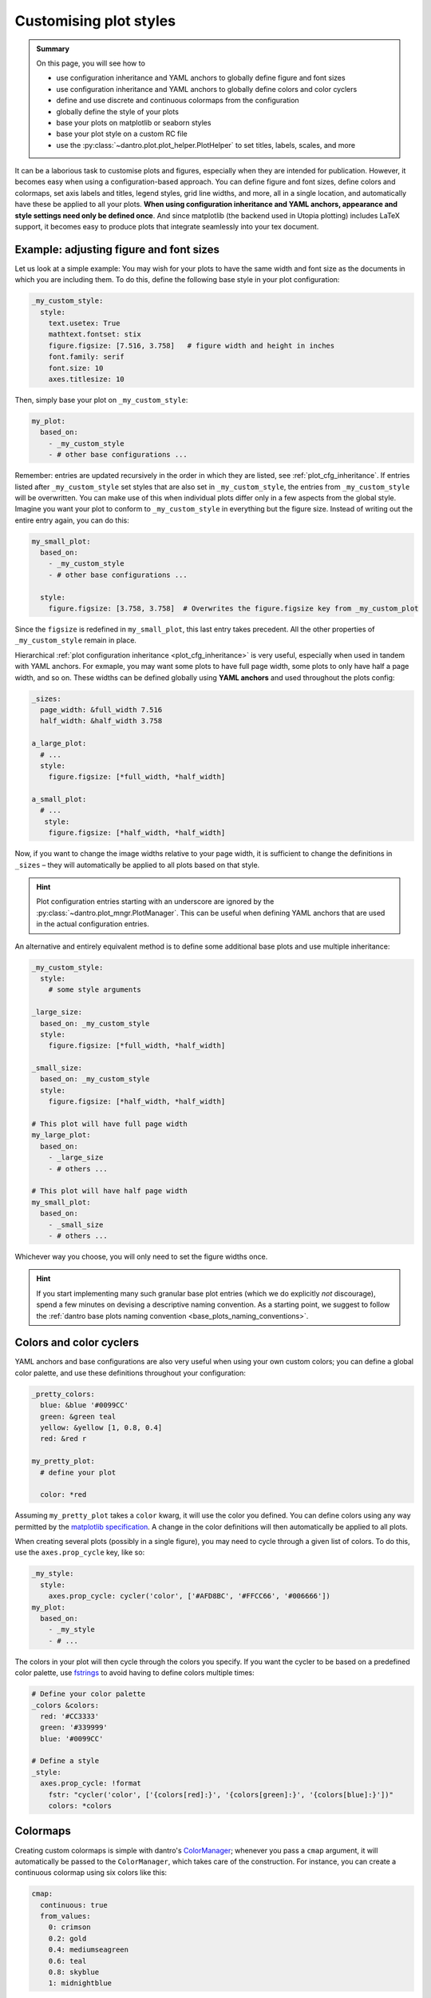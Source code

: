 .. _plot_style:

Customising plot styles
=======================

.. admonition:: Summary

    On this page, you will see how to

    * use configuration inheritance and YAML anchors to globally define figure and font sizes
    * use configuration inheritance and YAML anchors to globally define colors and color cyclers
    * define and use discrete and continuous colormaps from the configuration
    * globally define the style of your plots
    * base your plots on matplotlib or seaborn styles
    * base your plot style on a custom RC file
    * use the :py:class:`~dantro.plot.plot_helper.PlotHelper` to set titles, labels, scales, and more

It can be a laborious task to customise plots and figures, especially when they are intended for publication.
However, it becomes easy when using a configuration-based approach. You can define figure and font sizes, define colors and colormaps, set axis labels and titles, legend styles, grid line widths, and more, all in a single location, and automatically have these be applied to all your plots.
**When using configuration inheritance and YAML anchors, appearance and style settings need only be defined once**.
And since matplotlib (the backend used in Utopia plotting) includes LaTeX support, it becomes easy to produce plots that integrate seamlessly into your
tex document.


Example: adjusting figure and font sizes
^^^^^^^^^^^^^^^^^^^^^^^^^^^^^^^^^^^^^^^^
Let us look at a simple example:
You may wish for your plots to have the same width and font size as the documents in which you are including them.
To do this, define the following base style in your plot configuration:

.. code-block:: yaml

    _my_custom_style:
      style:
        text.usetex: True
        mathtext.fontset: stix
        figure.figsize: [7.516, 3.758]   # figure width and height in inches
        font.family: serif
        font.size: 10
        axes.titlesize: 10

Then, simply base your plot on ``_my_custom_style``:

.. code-block:: yaml

    my_plot:
      based_on:
        - _my_custom_style
        - # other base configurations ...

Remember: entries are updated recursively in the order in which they are listed, see :ref:`plot_cfg_inheritance`.
If entries listed after ``_my_custom_style`` set styles that are also set in ``_my_custom_style``, the entries from ``_my_custom_style`` will be overwritten.
You can make use of this when individual plots differ only in a few aspects from the global style.
Imagine you want your plot to conform to ``_my_custom_style`` in everything but the figure size.
Instead of writing out the entire entry again, you can do this:

.. code-block:: yaml

    my_small_plot:
      based_on:
        - _my_custom_style
        - # other base configurations ...

      style:
        figure.figsize: [3.758, 3.758]  # Overwrites the figure.figsize key from _my_custom_plot

Since the ``figsize`` is redefined in ``my_small_plot``, this last entry takes precedent.
All the other properties of ``_my_custom_style`` remain in place.

Hierarchical :ref:`plot configuration inheritance <plot_cfg_inheritance>` is very useful, especially when used in tandem with YAML anchors.
For exmaple, you may want some plots to have full page width, some plots to only have half a page width, and so on.
These widths can be defined globally using **YAML anchors** and used throughout the plots config:

.. code-block:: yaml

    _sizes:
      page_width: &full_width 7.516
      half_width: &half_width 3.758

    a_large_plot:
      # ...
      style:
        figure.figsize: [*full_width, *half_width]

    a_small_plot:
      # ...
       style:
        figure.figsize: [*half_width, *half_width]

Now, if you want to change the image widths relative to your page width, it is sufficient to change the definitions in ``_sizes`` – they will automatically be applied to all plots based on that style.

.. hint::

    Plot configuration entries starting with an underscore are ignored by the :py:class:`~dantro.plot_mngr.PlotManager`.
    This can be useful when defining YAML anchors that are used in the actual configuration entries.

An alternative and entirely equivalent method is to define some additional base plots and use multiple inheritance:

.. code-block:: yaml

    _my_custom_style:
      style:
        # some style arguments

    _large_size:
      based_on: _my_custom_style
      style:
        figure.figsize: [*full_width, *half_width]

    _small_size:
      based_on: _my_custom_style
      style:
        figure.figsize: [*half_width, *half_width]

    # This plot will have full page width
    my_large_plot:
      based_on:
        - _large_size
        - # others ...

    # This plot will have half page width
    my_small_plot:
      based_on:
        - _small_size
        - # others ...

Whichever way you choose, you will only need to set the figure widths once.

.. hint::

    If you start implementing many such granular base plot entries (which we do explicitly *not* discourage), spend a few minutes on devising a descriptive naming convention.
    As a starting point, we suggest to follow the :ref:`dantro base plots naming convention <base_plots_naming_conventions>`.


Colors and color cyclers
^^^^^^^^^^^^^^^^^^^^^^^^
YAML anchors and base configurations are also very useful when using your own custom colors; you can define a global color palette, and use these definitions throughout your configuration:

.. code-block:: yaml

    _pretty_colors:
      blue: &blue '#0099CC'
      green: &green teal
      yellow: &yellow [1, 0.8, 0.4]
      red: &red r

    my_pretty_plot:
      # define your plot

      color: *red

Assuming ``my_pretty_plot`` takes a ``color`` kwarg, it will use the color you defined.
You can define colors using any way permitted by the `matplotlib specification <https://matplotlib.org/stable/tutorials/colors/colors.html>`_.
A change in the color definitions will then automatically be applied to all plots.

When creating several plots (possibly in a single figure), you may need to cycle through a given list of colors.
To do this, use the ``axes.prop_cycle`` key, like so:

.. code-block:: yaml

    _my_style:
      style:
        axes.prop_cycle: cycler('color', ['#AFD8BC', '#FFCC66', '#006666'])
    my_plot:
      based_on:
        - _my_style
        - # ...

The colors in your plot will then cycle through the colors you specify. If you want the cycler to be based on a predefined color palette, use `fstrings <https://docs.python.org/3/tutorial/inputoutput.html>`_ to avoid having to define colors multiple times:

.. code-block:: yaml

    # Define your color palette
    _colors &colors:
      red: '#CC3333'
      green: '#339999'
      blue: '#0099CC'

    # Define a style
    _style:
      axes.prop_cycle: !format
        fstr: "cycler('color', ['{colors[red]:}', '{colors[green]:}', '{colors[blue]:}'])"
        colors: *colors


.. _colormaps:

Colormaps
^^^^^^^^^

Creating custom colormaps is simple with dantro's `ColorManager <https://dantro.readthedocs.io/en/latest/plotting/plot_functions.html#colormanager-integration>`_; whenever you pass a ``cmap`` argument, it will automatically be passed to the ``ColorManager``, which takes care of the construction.
For instance, you can create a continuous colormap using six colors like this:

.. code-block:: yaml

    cmap:
      continuous: true
      from_values:
        0: crimson
        0.2: gold
        0.4: mediumseagreen
        0.6: teal
        0.8: skyblue
        1: midnightblue

And voilà, a wonderfully colorful plot emerges:

.. image:: ../../../_static/_gen/SEIRD/universe_plots/scatter_2d_colorful.pdf
  :width: 800
  :alt: A beautifully colorful plot

The keys of the ``from_values`` dictionary are the locations of the colors you define in the colormap, and must be values between 0 and 1.
You can pass as many colors as you like.
And you can also pass additional arguments, such as setting a ``bad`` color, the limits via ``vmin`` and ``vmax``, setting colors that are out of range (``under``/``over``), or passing a ``place_holder`` color
for ``None`` values.
See `this entry in the dantro docs <https://dantro.readthedocs.io/en/latest/api/dantro.plot.utils.html#dantro.plot.utils.color_mngr.ColorManager>`_
for more information.

You can add a norm to the ``cmap`` by passing a ``norm`` dict; for example

.. code-block:: yaml

    cmap:
      # as above ...

    norm:
      name: BoundaryNorm
      boundaries: [0, 30, 60, 90, 200]
      ncolors: 4

will return discrete bounds.
You can use any of the `matplotlib norms <https://matplotlib.org/stable/tutorials/colors/colormapnorms.html>`_, e.g. a logarithmic norm (``name: LogNorm``).

For discrete colormaps, simply drop the ``continuous`` argument and pass a dict of colors:

.. code-block:: yaml

    cmap:
      from_values:
        susceptible: olive
        infected: crimson
        recovered: teal

Again, take a look at the `dantro documentation entry <https://dantro.readthedocs.io/en/latest/plotting/plot_functions.html#colormanager-integration>`_ for a full overview.

Lastly of course, you can simply pass the name of a
`matplotlib <https://matplotlib.org/stable/tutorials/colors/colormaps.html>`_
or `seaborn <https://seaborn.pydata.org/tutorial/color_palettes.html>`_ colormap.
No need to re-invent the (color) wheel, *especially* when perceptually uniform colormaps are required.

.. code-block:: yaml

    cmap: "Paired" # calls the seaborn 'Paired' color palette

.. hint::

    When using the *BoundaryNorm* together with one of the pre-registered colormaps (e.g., *viridis*), use the ``lut`` argument (see :py:func:`matplotlib.cm.get_cmap`) to resample the colormap to have *lut* entries in the lookup table.
    Set ``lut = <BoundaryNorm.ncolors>`` to use the full colormap range.



Using matplotlib or seaborn stylesheets
^^^^^^^^^^^^^^^^^^^^^^^^^^^^^^^^^^^^^^^

The ``style`` keyword sets the ``matplotlib.rcParams`` of your plot, and all keys are interpreted directly as ``rcParams``.
You can set these yourself, or use `predefined matplotlib or seaborn stylesheets <https://matplotlib.org/stable/gallery/style_sheets/style_sheets_reference.html>`_ using the ``base_style`` key; here is an example based on ``ggplot``:

.. code-block:: yaml

    my_ggplot:
      style:
        # choose stylesheet
        base_style: ggplot

        # adapt rcparams
        lines.linewidth : 3
        lines.markersize : 10
        xtick.labelsize : 16
        ytick.labelsize : 16
      # ...

The ``ggplot`` style is applied and subsequently modified with a custom linewidth, marker size, and label sizes.
For the ``base_style`` entry, choose the name of a
`matplotlib stylesheet <https://matplotlib.org/stable/gallery/style_sheets/style_sheets_reference.html>`_.
For valid RC parameters, see the `matplotlib customization documentation <https://matplotlib.org/stable/tutorials/introductory/customizing.html>`_.


Using a custom ``rcParams.yml`` file
^^^^^^^^^^^^^^^^^^^^^^^^^^^^^^^^^^^^
If you want to share styles across models, you can also create a ``rcParams.yml`` file containing all your style settings, and include it like so:

.. code-block:: yaml

    my_plot:
      style:
        # Add a base style if you wish
        base_style: ~

        # Select a file from which to load rcParams
        rc_file: /absolute/path/to/rcfile

        # Other rcParameters here, overwriting the above.

Remember that entries are overwritten successively: this means that, in the above example, the RC parameters from your file will overwrite the entries of any ``base_style`` you provide, but parameters coming *after* the ``rc_file`` entry will again overwrite your RC file entries.

.. note::

    You must provide an **absolute** path to the RC file.


.. _plot_helper:

Using the :py:class:`~dantro.plot.plot_helper.PlotHelper`
^^^^^^^^^^^^^^^^^^^^^^^^^^^^^^^^^^^^^^^^^^^^^^^^^^^^^^^^^

.. hint::

    This is just a short introduction to the :py:class:`~dantro.plot.plot_helper.PlotHelper` s functionality.
    Read the full article on it `in the dantro documentation <https://dantro.readthedocs.io/en/latest/plotting/plot_helper.html>`_.

With the :py:class:`~dantro.plot.plot_helper.PlotHelper`, you can easily make further adjustments to your plot, like setting the title, axis labels, axis scales and :ref:`much more <plot_helpers_available>`.
Essentially, this makes the :py:mod:`matplotlib.pyplot` interface accessible to your plot configuration such that you can control all of the figure aesthetics without touching any python code.

All helper function invocations are added to the ``helpers`` entry in your plot configuration:

.. code-block:: yaml

    my_plot:
      # define your plot ...
      helpers:
        # helpers are configured here

Let's use that to set a title (via ``set_title``) and labels (via ``set_labels``):

.. code-block:: yaml

    my_plot:
      # define your plot ...
      helpers:
        set_title:
          title: My over-designed phase diagram
        set_labels:
          x: 'This is the x-axis'
          y:
            label: 'And this is the y-axis'
            labelpad: 5

.. hint::

    Of course you can also use latex in your labels:

    .. code-block:: yaml

        helpers:
          set_labels:
            x: $\alpha$
            y: $\beta$

You could add some horizontal or vertical lines to the plot:

.. code-block:: yaml

    helpers:
      set_hv_lines:
        hlines:
          - pos: 0.05
            color: teal
            label: Just a horizontal line
          - pos: 0.01
            color: crimson
            linestyle: 'dotted'
            label: Livin' in a lonely world

      # Let's also add a legend:
      set_legend:
        title: Lines and Dots
        loc: best

Or annotate some noteworthy points in the plot:

.. code-block:: yaml

    helpers:
      annotate:
        annotations:
          - xy: [0.08, 0.16]
            xycoords: data
            text: Here is the maximum!
            xytext: [0.05, 0.10]
            arrowprops:
              facecolor: skyblue
              shrink: 0.05
              linewidth: 0
              alpha: 0.5
            bbox:
              facecolor: skyblue
              linewidth: 0
              alpha: 0.5
              boxstyle: round

The struggle with matplotlib ticks is finally over:

.. code-block:: yaml

    helpers:
      set_ticks:
        x:
          major:
            locs: [0, 0.1, 0.2, 0.3, 0.4]
            labels: ['No', 'more', 'trouble', 'with', 'tick labels']

The above result in this beautiful figure:

.. image:: ../../../_static/_gen/SEIRD/universe_plots/helper_demo.pdf
  :width: 800
  :alt: PlotHelper demo

These are just some of the possibilities of the :py:class:`~dantro.plot.plot_helper.PlotHelper`.
**Happy Plotting!**


.. _plot_helpers_available:

Available plot helpers
""""""""""""""""""""""
The following plot helpers are available:

.. ipython:: available-plot-helpers

    In [1]: from dantro.plot import PlotHelper

    In [2]: hlpr = PlotHelper(out_path="")

    In [3]: print("\n".join(hlpr.available_helpers))

Of those, some helpers act on the level of the associated :py:class:`matplotlib.figure.Figure`:

.. ipython:: available-plot-helpers

    In [4]: print("\n".join(hlpr._FIGURE_HELPERS))

.. admonition:: Missing a plot helper function?

    If you are missing a plot helper function, consider `opening an issue in the dantro project <https://gitlab.com/utopia-project/dantro/-/issues>`_, we are happy to add more helper functions.

    In the meantime, you can use the ``call`` and ``figcall`` helpers to invoke arbitrary functions on the axes or the figure.
    See :py:meth:`~dantro.plot.plot_helper.PlotHelper._hlpr_call` for more information.

.. admonition:: What's the syntax for helper function ``foo``?

    There are two ways to learn about the available syntax for a helper function:

    - Either have a look at the :py:class:`~dantro.plot.plot_helper.PlotHelper` API reference:
      Helper methods are named ``_hlpr_<name>``, e.g. :py:meth:`~dantro.plot.plot_helper.PlotHelper._hlpr_align_labels`.
    - Or: Just *try* invoking a plot helper with some random arguments.
      The error will lead to a useful error message that also includes the docstring of the helper function.

    Of course, as the helper passes many arguments through to the corresponding matplotlib functions, you may also have to have a look at the `matplotlib documentation <https://matplotlib.org/stable/index.html>`_.
